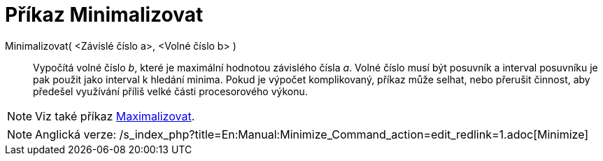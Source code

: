 = Příkaz Minimalizovat
:page-en: commands/Minimize_Command
ifdef::env-github[:imagesdir: /cs/modules/ROOT/assets/images]

Minimalizovat( <Závislé číslo a>, <Volné číslo b> )::
  Vypočítá volné číslo _b_, které je maximální hodnotou závislého čísla _a_. Volné číslo musí být posuvník a interval
  posuvníku je pak použit jako interval k hledání minima. Pokud je výpočet komplikovaný, příkaz může selhat, nebo
  přerušit činnost, aby předešel využívání příliš velké části procesorového výkonu.

[NOTE]
====

Viz také příkaz xref:/commands/Maximalizovat.adoc[Maximalizovat].

====

[NOTE]
====

Anglická verze: /s_index_php?title=En:Manual:Minimize_Command_action=edit_redlink=1.adoc[Minimize]
====
